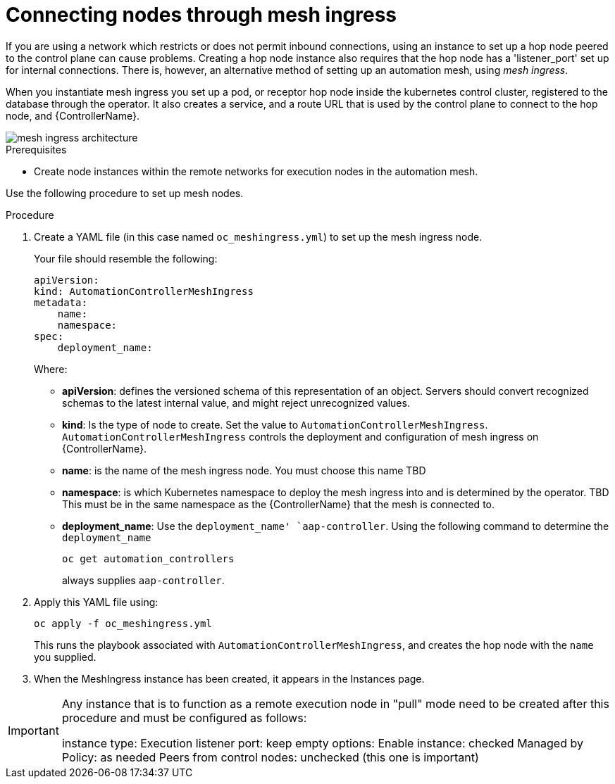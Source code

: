 [id="proc-connecting-nodes-through-mesh-ingress"]

= Connecting nodes through mesh ingress

If you are using a network which restricts or does not permit inbound connections, using an instance to set up a hop node peered to the control plane can cause problems. 
Creating a hop node instance also requires that the hop node has a 'listener_port' set up for internal connections. 
There is, however, an alternative method of setting up an automation mesh, using _mesh ingress_.

When you instantiate mesh ingress you set up a pod, or receptor hop node inside the kubernetes control cluster, registered to the database through the operator. 
It also creates a service, and a route URL that is used by the control plane to connect to the hop node, and {ControllerName}.

image::MeshIngress.png[mesh ingress architecture]

.Prerequisites

* Create node instances within the remote networks for execution nodes in the automation mesh.

Use the following procedure to set up mesh nodes.

.Procedure

. Create a YAML file (in this case named `oc_meshingress.yml`) to  set up the mesh ingress node.
+
Your file should resemble the following:
+
----
apiVersion:
kind: AutomationControllerMeshIngress
metadata:
    name:
    namespace:
spec:
    deployment_name: 
----
+
Where:

* *apiVersion*: defines the versioned schema of this representation of an object. 
Servers should convert recognized schemas to the latest internal value, and might reject unrecognized values.
* *kind*: Is the type of node to create. 
Set the value to `AutomationControllerMeshIngress`. 
`AutomationControllerMeshIngress` controls the deployment and configuration of mesh ingress on {ControllerName}.
* *name*: is the name of the mesh ingress node. You must choose this name TBD
* *namespace*: is which Kubernetes namespace to deploy the mesh ingress into and is determined by the operator. TBD
This must be in the same namespace as the {ControllerName} that the mesh is connected to.
* *deployment_name*: Use the `deployment_name' `aap-controller`.
Using the following command to determine the `deployment_name`
+
----
oc get automation_controllers
----
+
always supplies `aap-controller`.

. Apply this YAML file using:
+
----
oc apply -f oc_meshingress.yml
----
+
This runs the playbook associated with `AutomationControllerMeshIngress`, and creates the hop node with the `name` you supplied.

. When the MeshIngress instance has been created, it appears in the Instances page.

[IMPORTANT]
====
Any instance that is to function as a remote execution node in "pull" mode need to be created after this procedure and must be configured as follows:

instance type: Execution
listener port: keep empty
options:
    Enable instance: checked
    Managed by Policy: as needed
    Peers from control nodes: unchecked (this one is important)
====